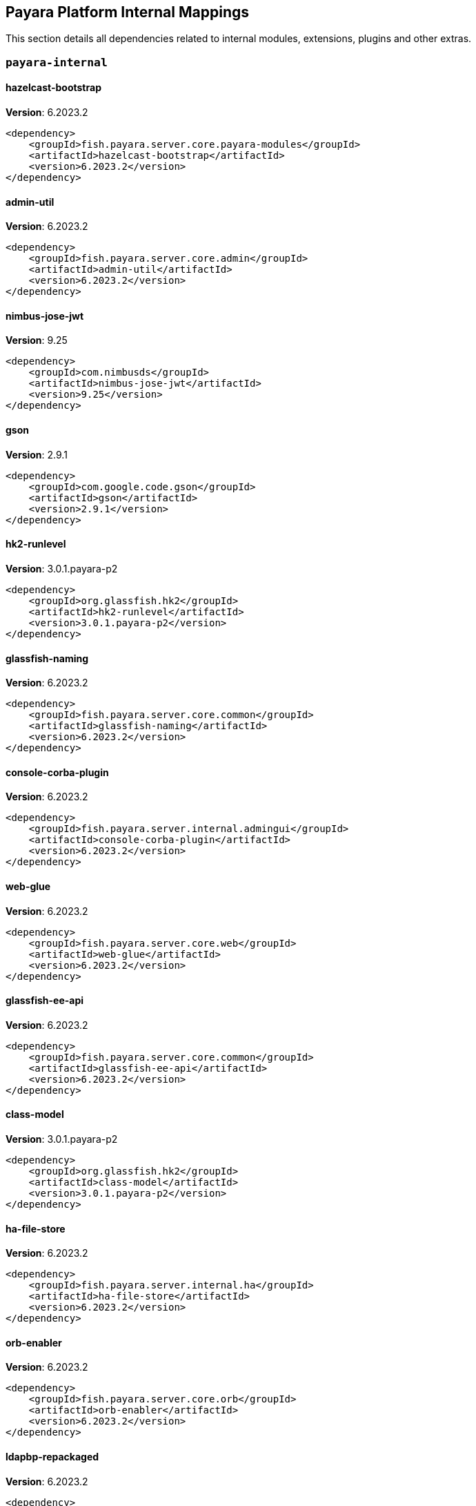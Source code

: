 [[internals]]
== Payara Platform Internal Mappings

This section details all dependencies related to internal modules, extensions, plugins and other extras.

[[payara-internal]]
=== `payara-internal`

[[hazelcast-bootstrap]]
==== *hazelcast-bootstrap*
**Version**: 6.2023.2

[source,xml]
----
<dependency>
    <groupId>fish.payara.server.core.payara-modules</groupId>
    <artifactId>hazelcast-bootstrap</artifactId>
    <version>6.2023.2</version>
</dependency>
----
[[admin-util]]
==== *admin-util*
**Version**: 6.2023.2

[source,xml]
----
<dependency>
    <groupId>fish.payara.server.core.admin</groupId>
    <artifactId>admin-util</artifactId>
    <version>6.2023.2</version>
</dependency>
----
[[nimbus-jose-jwt]]
==== *nimbus-jose-jwt*
**Version**: 9.25

[source,xml]
----
<dependency>
    <groupId>com.nimbusds</groupId>
    <artifactId>nimbus-jose-jwt</artifactId>
    <version>9.25</version>
</dependency>
----
[[gson]]
==== *gson*
**Version**: 2.9.1

[source,xml]
----
<dependency>
    <groupId>com.google.code.gson</groupId>
    <artifactId>gson</artifactId>
    <version>2.9.1</version>
</dependency>
----
[[hk2-runlevel]]
==== *hk2-runlevel*
**Version**: 3.0.1.payara-p2

[source,xml]
----
<dependency>
    <groupId>org.glassfish.hk2</groupId>
    <artifactId>hk2-runlevel</artifactId>
    <version>3.0.1.payara-p2</version>
</dependency>
----
[[glassfish-naming]]
==== *glassfish-naming*
**Version**: 6.2023.2

[source,xml]
----
<dependency>
    <groupId>fish.payara.server.core.common</groupId>
    <artifactId>glassfish-naming</artifactId>
    <version>6.2023.2</version>
</dependency>
----
[[console-corba-plugin]]
==== *console-corba-plugin*
**Version**: 6.2023.2

[source,xml]
----
<dependency>
    <groupId>fish.payara.server.internal.admingui</groupId>
    <artifactId>console-corba-plugin</artifactId>
    <version>6.2023.2</version>
</dependency>
----
[[web-glue]]
==== *web-glue*
**Version**: 6.2023.2

[source,xml]
----
<dependency>
    <groupId>fish.payara.server.core.web</groupId>
    <artifactId>web-glue</artifactId>
    <version>6.2023.2</version>
</dependency>
----
[[glassfish-ee-api]]
==== *glassfish-ee-api*
**Version**: 6.2023.2

[source,xml]
----
<dependency>
    <groupId>fish.payara.server.core.common</groupId>
    <artifactId>glassfish-ee-api</artifactId>
    <version>6.2023.2</version>
</dependency>
----
[[class-model]]
==== *class-model*
**Version**: 3.0.1.payara-p2

[source,xml]
----
<dependency>
    <groupId>org.glassfish.hk2</groupId>
    <artifactId>class-model</artifactId>
    <version>3.0.1.payara-p2</version>
</dependency>
----
[[ha-file-store]]
==== *ha-file-store*
**Version**: 6.2023.2

[source,xml]
----
<dependency>
    <groupId>fish.payara.server.internal.ha</groupId>
    <artifactId>ha-file-store</artifactId>
    <version>6.2023.2</version>
</dependency>
----
[[orb-enabler]]
==== *orb-enabler*
**Version**: 6.2023.2

[source,xml]
----
<dependency>
    <groupId>fish.payara.server.core.orb</groupId>
    <artifactId>orb-enabler</artifactId>
    <version>6.2023.2</version>
</dependency>
----
[[ldapbp-repackaged]]
==== *ldapbp-repackaged*
**Version**: 6.2023.2

[source,xml]
----
<dependency>
    <groupId>fish.payara.server.core.packager</groupId>
    <artifactId>ldapbp-repackaged</artifactId>
    <version>6.2023.2</version>
</dependency>
----
[[osgi-container]]
==== *osgi-container*
**Version**: 6.2023.2

[source,xml]
----
<dependency>
    <groupId>fish.payara.server.internal.osgi-platforms</groupId>
    <artifactId>osgi-container</artifactId>
    <version>6.2023.2</version>
</dependency>
----
[[rest-monitoring-service]]
==== *rest-monitoring-service*
**Version**: 6.2023.2

[source,xml]
----
<dependency>
    <groupId>fish.payara.server.internal.payara-appserver-modules</groupId>
    <artifactId>rest-monitoring-service</artifactId>
    <version>6.2023.2</version>
</dependency>
----
[[monitoring-console-api]]
==== *monitoring-console-api*
**Version**: 2.0.1

[source,xml]
----
<dependency>
    <groupId>fish.payara.monitoring-console</groupId>
    <artifactId>monitoring-console-api</artifactId>
    <version>2.0.1</version>
</dependency>
----
[[microprofile-metrics]]
==== *microprofile-metrics*
**Version**: 6.2023.2

[source,xml]
----
<dependency>
    <groupId>fish.payara.server.internal.payara-appserver-modules</groupId>
    <artifactId>microprofile-metrics</artifactId>
    <version>6.2023.2</version>
</dependency>
----
[[jakarta.activation-api]]
==== *jakarta.activation-api*
**Version**: 2.1.0

[source,xml]
----
<dependency>
    <groupId>jakarta.activation</groupId>
    <artifactId>jakarta.activation-api</artifactId>
    <version>2.1.0</version>
</dependency>
----
[[payara-executor-service]]
==== *payara-executor-service*
**Version**: 6.2023.2

[source,xml]
----
<dependency>
    <groupId>fish.payara.server.core.payara-modules</groupId>
    <artifactId>payara-executor-service</artifactId>
    <version>6.2023.2</version>
</dependency>
----
[[jboss-logging]]
==== *jboss-logging*
**Version**: 3.5.0.final

[source,xml]
----
<dependency>
    <groupId>org.jboss.logging</groupId>
    <artifactId>jboss-logging</artifactId>
    <version>3.5.0.final</version>
</dependency>
----
[[mimepull]]
==== *mimepull*
**Version**: 1.10.0

[source,xml]
----
<dependency>
    <groupId>org.jvnet.mimepull</groupId>
    <artifactId>mimepull</artifactId>
    <version>1.10.0</version>
</dependency>
----
[[internal-api]]
==== *internal-api*
**Version**: 6.2023.2

[source,xml]
----
<dependency>
    <groupId>fish.payara.server.core.common</groupId>
    <artifactId>internal-api</artifactId>
    <version>6.2023.2</version>
</dependency>
----
[[appclient-connector]]
==== *appclient-connector*
**Version**: 6.2023.2

[source,xml]
----
<dependency>
    <groupId>fish.payara.server.internal.appclient.server</groupId>
    <artifactId>appclient-connector</artifactId>
    <version>6.2023.2</version>
</dependency>
----
[[dataprovider]]
==== *dataprovider*
**Version**: 6.2023.2

[source,xml]
----
<dependency>
    <groupId>fish.payara.server.internal.admingui</groupId>
    <artifactId>dataprovider</artifactId>
    <version>6.2023.2</version>
</dependency>
----
[[jakarta.resource-api]]
==== *jakarta.resource-api*
**Version**: 2.1.0

[source,xml]
----
<dependency>
    <groupId>jakarta.resource</groupId>
    <artifactId>jakarta.resource-api</artifactId>
    <version>2.1.0</version>
</dependency>
----
[[glassfish-oracle-jdbc-driver-packages]]
==== *glassfish-oracle-jdbc-driver-packages*
**Version**: 6.2023.2

[source,xml]
----
<dependency>
    <groupId>fish.payara.server.internal.persistence</groupId>
    <artifactId>glassfish-oracle-jdbc-driver-packages</artifactId>
    <version>6.2023.2</version>
</dependency>
----
[[json-smart]]
==== *json-smart*
**Version**: 2.4.8

[source,xml]
----
<dependency>
    <groupId>net.minidev</groupId>
    <artifactId>json-smart</artifactId>
    <version>2.4.8</version>
</dependency>
----
[[stats77]]
==== *stats77*
**Version**: 6.2023.2

[source,xml]
----
<dependency>
    <groupId>fish.payara.server.core.common</groupId>
    <artifactId>stats77</artifactId>
    <version>6.2023.2</version>
</dependency>
----
[[glassfish]]
==== *glassfish*
**Version**: 6.2023.2

[source,xml]
----
<dependency>
    <groupId>fish.payara.server.core.nucleus</groupId>
    <artifactId>glassfish</artifactId>
    <version>6.2023.2</version>
</dependency>
----
[[jdbc-admin]]
==== *jdbc-admin*
**Version**: 6.2023.2

[source,xml]
----
<dependency>
    <groupId>fish.payara.server.internal.jdbc</groupId>
    <artifactId>jdbc-admin</artifactId>
    <version>6.2023.2</version>
</dependency>
----
[[cluster-ssh]]
==== *cluster-ssh*
**Version**: 6.2023.2

[source,xml]
----
<dependency>
    <groupId>fish.payara.server.internal.cluster</groupId>
    <artifactId>cluster-ssh</artifactId>
    <version>6.2023.2</version>
</dependency>
----
[[dbschema]]
==== *dbschema*
**Version**: 6.7

[source,xml]
----
<dependency>
    <groupId>org.glassfish.external</groupId>
    <artifactId>dbschema</artifactId>
    <version>6.7</version>
</dependency>
----
[[snakeyaml]]
==== *snakeyaml*
**Version**: 1.33

[source,xml]
----
<dependency>
    <groupId>org.yaml</groupId>
    <artifactId>snakeyaml</artifactId>
    <version>1.33</version>
</dependency>
----
[[org.osgi.util.promise]]
==== *org.osgi.util.promise*
**Version**: 1.2.0

[source,xml]
----
<dependency>
    <groupId>org.osgi</groupId>
    <artifactId>org.osgi.util.promise</artifactId>
    <version>1.2.0</version>
</dependency>
----
[[console-cluster-plugin]]
==== *console-cluster-plugin*
**Version**: 6.2023.2

[source,xml]
----
<dependency>
    <groupId>fish.payara.server.internal.admingui</groupId>
    <artifactId>console-cluster-plugin</artifactId>
    <version>6.2023.2</version>
</dependency>
----
[[jline-builtins]]
==== *jline-builtins*
**Version**: 3.21.0

[source,xml]
----
<dependency>
    <groupId>org.jline</groupId>
    <artifactId>jline-builtins</artifactId>
    <version>3.21.0</version>
</dependency>
----
[[jline-reader]]
==== *jline-reader*
**Version**: 3.21.0

[source,xml]
----
<dependency>
    <groupId>org.jline</groupId>
    <artifactId>jline-reader</artifactId>
    <version>3.21.0</version>
</dependency>
----
[[jline-remote-ssh]]
==== *jline-remote-ssh*
**Version**: 3.21.0

[source,xml]
----
<dependency>
    <groupId>org.jline</groupId>
    <artifactId>jline-remote-ssh</artifactId>
    <version>3.21.0</version>
</dependency>
----
[[jline-remote-telnet]]
==== *jline-remote-telnet*
**Version**: 3.21.0

[source,xml]
----
<dependency>
    <groupId>org.jline</groupId>
    <artifactId>jline-remote-telnet</artifactId>
    <version>3.21.0</version>
</dependency>
----
[[jline-style]]
==== *jline-style*
**Version**: 3.21.0

[source,xml]
----
<dependency>
    <groupId>org.jline</groupId>
    <artifactId>jline-style</artifactId>
    <version>3.21.0</version>
</dependency>
----
[[jline-terminal]]
==== *jline-terminal*
**Version**: 3.21.0

[source,xml]
----
<dependency>
    <groupId>org.jline</groupId>
    <artifactId>jline-terminal</artifactId>
    <version>3.21.0</version>
</dependency>
----
[[jline-terminal-jansi]]
==== *jline-terminal-jansi*
**Version**: 3.21.0

[source,xml]
----
<dependency>
    <groupId>org.jline</groupId>
    <artifactId>jline-terminal-jansi</artifactId>
    <version>3.21.0</version>
</dependency>
----
[[jline-terminal-jna]]
==== *jline-terminal-jna*
**Version**: 3.21.0

[source,xml]
----
<dependency>
    <groupId>org.jline</groupId>
    <artifactId>jline-terminal-jna</artifactId>
    <version>3.21.0</version>
</dependency>
----
[[jline]]
==== *jline*
**Version**: 3.21.0

[source,xml]
----
<dependency>
    <groupId>org.jline</groupId>
    <artifactId>jline</artifactId>
    <version>3.21.0</version>
</dependency>
----
[[glassfish-javassist-packages]]
==== *glassfish-javassist-packages*
**Version**: 6.2023.2

[source,xml]
----
<dependency>
    <groupId>fish.payara.server.internal.core</groupId>
    <artifactId>glassfish-javassist-packages</artifactId>
    <version>6.2023.2</version>
</dependency>
----
[[monitoring-core]]
==== *monitoring-core*
**Version**: 6.2023.2

[source,xml]
----
<dependency>
    <groupId>fish.payara.server.core.admin</groupId>
    <artifactId>monitoring-core</artifactId>
    <version>6.2023.2</version>
</dependency>
----
[[soap-tcp]]
==== *soap-tcp*
**Version**: 6.2023.2

[source,xml]
----
<dependency>
    <groupId>fish.payara.server.internal.webservices</groupId>
    <artifactId>soap-tcp</artifactId>
    <version>6.2023.2</version>
</dependency>
----
[[common-util]]
==== *common-util*
**Version**: 6.2023.2

[source,xml]
----
<dependency>
    <groupId>fish.payara.server.core.common</groupId>
    <artifactId>common-util</artifactId>
    <version>6.2023.2</version>
</dependency>
----
[[ha-hazelcast-store]]
==== *ha-hazelcast-store*
**Version**: 6.2023.2

[source,xml]
----
<dependency>
    <groupId>fish.payara.server.internal.ha</groupId>
    <artifactId>ha-hazelcast-store</artifactId>
    <version>6.2023.2</version>
</dependency>
----
[[org.apache.felix.bundlerepository]]
==== *org.apache.felix.bundlerepository*
**Version**: 2.0.10

[source,xml]
----
<dependency>
    <groupId>org.apache.felix</groupId>
    <artifactId>org.apache.felix.bundlerepository</artifactId>
    <version>2.0.10</version>
</dependency>
----
[[jakarta.json.bind-api]]
==== *jakarta.json.bind-api*
**Version**: 3.0.0

[source,xml]
----
<dependency>
    <groupId>jakarta.json.bind</groupId>
    <artifactId>jakarta.json.bind-api</artifactId>
    <version>3.0.0</version>
</dependency>
----
[[jakarta.interceptor-api]]
==== *jakarta.interceptor-api*
**Version**: 2.1.0

[source,xml]
----
<dependency>
    <groupId>jakarta.interceptor</groupId>
    <artifactId>jakarta.interceptor-api</artifactId>
    <version>2.1.0</version>
</dependency>
----
[[console-plugin-service]]
==== *console-plugin-service*
**Version**: 6.2023.2

[source,xml]
----
<dependency>
    <groupId>fish.payara.server.internal.admingui</groupId>
    <artifactId>console-plugin-service</artifactId>
    <version>6.2023.2</version>
</dependency>
----
[[healthcheck-service-console-plugin]]
==== *healthcheck-service-console-plugin*
**Version**: 6.2023.2

[source,xml]
----
<dependency>
    <groupId>fish.payara.server.internal.admingui</groupId>
    <artifactId>healthcheck-service-console-plugin</artifactId>
    <version>6.2023.2</version>
</dependency>
----
[[docker]]
==== *docker*
**Version**: 6.2023.2

[source,xml]
----
<dependency>
    <groupId>fish.payara.server.internal.docker</groupId>
    <artifactId>docker</artifactId>
    <version>6.2023.2</version>
</dependency>
----
[[load-balancer-admin]]
==== *load-balancer-admin*
**Version**: 6.2023.2

[source,xml]
----
<dependency>
    <groupId>fish.payara.server.internal.load-balancer</groupId>
    <artifactId>load-balancer-admin</artifactId>
    <version>6.2023.2</version>
</dependency>
----
[[microprofile-opentracing]]
==== *microprofile-opentracing*
**Version**: 6.2023.2

[source,xml]
----
<dependency>
    <groupId>fish.payara.server.internal.payara-appserver-modules</groupId>
    <artifactId>microprofile-opentracing</artifactId>
    <version>6.2023.2</version>
</dependency>
----
[[osgi-resource-locator]]
==== *osgi-resource-locator*
**Version**: 1.0.3

[source,xml]
----
<dependency>
    <groupId>org.glassfish.hk2</groupId>
    <artifactId>osgi-resource-locator</artifactId>
    <version>1.0.3</version>
</dependency>
----
[[war-util]]
==== *war-util*
**Version**: 6.2023.2

[source,xml]
----
<dependency>
    <groupId>fish.payara.server.core.web</groupId>
    <artifactId>war-util</artifactId>
    <version>6.2023.2</version>
</dependency>
----
[[microprofile-connector]]
==== *microprofile-connector*
**Version**: 6.2023.2

[source,xml]
----
<dependency>
    <groupId>fish.payara.server.internal.payara-appserver-modules</groupId>
    <artifactId>microprofile-connector</artifactId>
    <version>6.2023.2</version>
</dependency>
----
[[web-naming]]
==== *web-naming*
**Version**: 6.2023.2

[source,xml]
----
<dependency>
    <groupId>fish.payara.server.core.web</groupId>
    <artifactId>web-naming</artifactId>
    <version>6.2023.2</version>
</dependency>
----
[[web-sse]]
==== *web-sse*
**Version**: 6.2023.2

[source,xml]
----
<dependency>
    <groupId>fish.payara.server.core.web</groupId>
    <artifactId>web-sse</artifactId>
    <version>6.2023.2</version>
</dependency>
----
[[eventbus-notifier-console-plugin]]
==== *eventbus-notifier-console-plugin*
**Version**: 6.2023.2

[source,xml]
----
<dependency>
    <groupId>fish.payara.server.internal.admingui</groupId>
    <artifactId>eventbus-notifier-console-plugin</artifactId>
    <version>6.2023.2</version>
</dependency>
----
[[acc-config]]
==== *acc-config*
**Version**: 6.2023.2

[source,xml]
----
<dependency>
    <groupId>fish.payara.server.appclient</groupId>
    <artifactId>acc-config</artifactId>
    <version>6.2023.2</version>
</dependency>
----
[[]]
==== **
**Version**: 6.2023.2

[source,xml]
----
<dependency>
    <groupId></groupId>
    <artifactId></artifactId>
    <version>6.2023.2</version>
</dependency>
----
[[payara-micro-boot]]
==== *payara-micro-boot*
**Version**: 6.2023.2

[source,xml]
----
<dependency>
    <groupId>fish.payara.server.internal.extras</groupId>
    <artifactId>payara-micro-boot</artifactId>
    <version>6.2023.2</version>
</dependency>
----
[[payara-micro-service]]
==== *payara-micro-service*
**Version**: 6.2023.2

[source,xml]
----
<dependency>
    <groupId>fish.payara.server.internal.payara-appserver-modules</groupId>
    <artifactId>payara-micro-service</artifactId>
    <version>6.2023.2</version>
</dependency>
----
[[console-jts-plugin]]
==== *console-jts-plugin*
**Version**: 6.2023.2

[source,xml]
----
<dependency>
    <groupId>fish.payara.server.internal.admingui</groupId>
    <artifactId>console-jts-plugin</artifactId>
    <version>6.2023.2</version>
</dependency>
----
[[microprofile-openapi-api]]
==== *microprofile-openapi-api*
**Version**: 3.0

[source,xml]
----
<dependency>
    <groupId>org.eclipse.microprofile.openapi</groupId>
    <artifactId>microprofile-openapi-api</artifactId>
    <version>3.0</version>
</dependency>
----
[[config-api]]
==== *config-api*
**Version**: 6.2023.2

[source,xml]
----
<dependency>
    <groupId>fish.payara.server.core.admin</groupId>
    <artifactId>config-api</artifactId>
    <version>6.2023.2</version>
</dependency>
----
[[jakarta.enterprise.deploy-api]]
==== *jakarta.enterprise.deploy-api*
**Version**: 1.7.2

[source,xml]
----
<dependency>
    <groupId>jakarta.enterprise.deploy</groupId>
    <artifactId>jakarta.enterprise.deploy-api</artifactId>
    <version>1.7.2</version>
</dependency>
----
[[healthcheck-metrics]]
==== *healthcheck-metrics*
**Version**: 6.2023.2

[source,xml]
----
<dependency>
    <groupId>fish.payara.server.internal.payara-appserver-modules</groupId>
    <artifactId>healthcheck-metrics</artifactId>
    <version>6.2023.2</version>
</dependency>
----
[[jboss-classfilewriter]]
==== *jboss-classfilewriter*
**Version**: 1.2.5.final

[source,xml]
----
<dependency>
    <groupId>org.jboss.classfilewriter</groupId>
    <artifactId>jboss-classfilewriter</artifactId>
    <version>1.2.5.final</version>
</dependency>
----
[[kernel]]
==== *kernel*
**Version**: 6.2023.2

[source,xml]
----
<dependency>
    <groupId>fish.payara.server.core.nucleus</groupId>
    <artifactId>kernel</artifactId>
    <version>6.2023.2</version>
</dependency>
----
[[rest-monitoring-plugin]]
==== *rest-monitoring-plugin*
**Version**: 6.2023.2

[source,xml]
----
<dependency>
    <groupId>fish.payara.server.internal.admingui</groupId>
    <artifactId>rest-monitoring-plugin</artifactId>
    <version>6.2023.2</version>
</dependency>
----
[[opentracing-repackaged]]
==== *opentracing-repackaged*
**Version**: 6.2023.2

[source,xml]
----
<dependency>
    <groupId>fish.payara.server.core.packager</groupId>
    <artifactId>opentracing-repackaged</artifactId>
    <version>6.2023.2</version>
</dependency>
----
[[flashlight-extra-jdk-packages]]
==== *flashlight-extra-jdk-packages*
**Version**: 6.2023.2

[source,xml]
----
<dependency>
    <groupId>fish.payara.server.internal.flashlight</groupId>
    <artifactId>flashlight-extra-jdk-packages</artifactId>
    <version>6.2023.2</version>
</dependency>
----
[[pfl-basic-tools]]
==== *pfl-basic-tools*
**Version**: 4.1.2

[source,xml]
----
<dependency>
    <groupId>org.glassfish.pfl</groupId>
    <artifactId>pfl-basic-tools</artifactId>
    <version>4.1.2</version>
</dependency>
----
[[payara-rest-endpoints]]
==== *payara-rest-endpoints*
**Version**: 6.2023.2

[source,xml]
----
<dependency>
    <groupId>fish.payara.server.internal.payara-appserver-modules</groupId>
    <artifactId>payara-rest-endpoints</artifactId>
    <version>6.2023.2</version>
</dependency>
----
[[aopalliance-repackaged]]
==== *aopalliance-repackaged*
**Version**: 3.0.1.payara-p2

[source,xml]
----
<dependency>
    <groupId>org.glassfish.hk2.external</groupId>
    <artifactId>aopalliance-repackaged</artifactId>
    <version>3.0.1.payara-p2</version>
</dependency>
----
[[microprofile-opentracing-api]]
==== *microprofile-opentracing-api*
**Version**: 3.0

[source,xml]
----
<dependency>
    <groupId>org.eclipse.microprofile.opentracing</groupId>
    <artifactId>microprofile-opentracing-api</artifactId>
    <version>3.0</version>
</dependency>
----
[[hk2-utils]]
==== *hk2-utils*
**Version**: 3.0.1.payara-p2

[source,xml]
----
<dependency>
    <groupId>org.glassfish.hk2</groupId>
    <artifactId>hk2-utils</artifactId>
    <version>3.0.1.payara-p2</version>
</dependency>
----
[[hk2-extras]]
==== *hk2-extras*
**Version**: 3.0.1.payara-p2

[source,xml]
----
<dependency>
    <groupId>org.glassfish.hk2</groupId>
    <artifactId>hk2-extras</artifactId>
    <version>3.0.1.payara-p2</version>
</dependency>
----
[[orb-connector]]
==== *orb-connector*
**Version**: 6.2023.2

[source,xml]
----
<dependency>
    <groupId>fish.payara.server.core.orb</groupId>
    <artifactId>orb-connector</artifactId>
    <version>6.2023.2</version>
</dependency>
----
[[pfl-tf]]
==== *pfl-tf*
**Version**: 4.1.2

[source,xml]
----
<dependency>
    <groupId>org.glassfish.pfl</groupId>
    <artifactId>pfl-tf</artifactId>
    <version>4.1.2</version>
</dependency>
----
[[jsr107-repackaged]]
==== *jsr107-repackaged*
**Version**: 6.2023.2

[source,xml]
----
<dependency>
    <groupId>fish.payara.server.internal.payara-modules</groupId>
    <artifactId>jsr107-repackaged</artifactId>
    <version>6.2023.2</version>
</dependency>
----
[[microprofile-fault-tolerance]]
==== *microprofile-fault-tolerance*
**Version**: 6.2023.2

[source,xml]
----
<dependency>
    <groupId>fish.payara.server.internal.payara-appserver-modules</groupId>
    <artifactId>microprofile-fault-tolerance</artifactId>
    <version>6.2023.2</version>
</dependency>
----
[[web-ha]]
==== *web-ha*
**Version**: 6.2023.2

[source,xml]
----
<dependency>
    <groupId>fish.payara.server.internal.web</groupId>
    <artifactId>web-ha</artifactId>
    <version>6.2023.2</version>
</dependency>
----
[[metro-glue]]
==== *metro-glue*
**Version**: 6.2023.2

[source,xml]
----
<dependency>
    <groupId>fish.payara.server.internal.webservices</groupId>
    <artifactId>metro-glue</artifactId>
    <version>6.2023.2</version>
</dependency>
----
[[microprofile-jwt-auth-api]]
==== *microprofile-jwt-auth-api*
**Version**: 2.0

[source,xml]
----
<dependency>
    <groupId>org.eclipse.microprofile.jwt</groupId>
    <artifactId>microprofile-jwt-auth-api</artifactId>
    <version>2.0</version>
</dependency>
----
[[glassfish-corba-csiv2-idl]]
==== *glassfish-corba-csiv2-idl*
**Version**: 4.2.4.payara-p2

[source,xml]
----
<dependency>
    <groupId>org.glassfish.corba</groupId>
    <artifactId>glassfish-corba-csiv2-idl</artifactId>
    <version>4.2.4.payara-p2</version>
</dependency>
----
[[microprofile-jwt-auth]]
==== *microprofile-jwt-auth*
**Version**: 6.2023.2

[source,xml]
----
<dependency>
    <groupId>fish.payara.server.internal.payara-appserver-modules</groupId>
    <artifactId>microprofile-jwt-auth</artifactId>
    <version>6.2023.2</version>
</dependency>
----
[[notification-eventbus-core]]
==== *notification-eventbus-core*
**Version**: 6.2023.2

[source,xml]
----
<dependency>
    <groupId>fish.payara.server.internal.payara-modules</groupId>
    <artifactId>notification-eventbus-core</artifactId>
    <version>6.2023.2</version>
</dependency>
----
[[monitoring-console-core]]
==== *monitoring-console-core*
**Version**: 6.2023.2

[source,xml]
----
<dependency>
    <groupId>fish.payara.server.internal.monitoring-console</groupId>
    <artifactId>monitoring-console-core</artifactId>
    <version>6.2023.2</version>
</dependency>
----
[[schema2beans]]
==== *schema2beans*
**Version**: 6.7

[source,xml]
----
<dependency>
    <groupId>org.glassfish.external</groupId>
    <artifactId>schema2beans</artifactId>
    <version>6.7</version>
</dependency>
----
[[resources-connector]]
==== *resources-connector*
**Version**: 6.2023.2

[source,xml]
----
<dependency>
    <groupId>fish.payara.server.core.resources</groupId>
    <artifactId>resources-connector</artifactId>
    <version>6.2023.2</version>
</dependency>
----
[[osgi-adapter]]
==== *osgi-adapter*
**Version**: 3.0.1.payara-p2

[source,xml]
----
<dependency>
    <groupId>org.glassfish.hk2</groupId>
    <artifactId>osgi-adapter</artifactId>
    <version>3.0.1.payara-p2</version>
</dependency>
----
[[web-core]]
==== *web-core*
**Version**: 6.2023.2

[source,xml]
----
<dependency>
    <groupId>fish.payara.server.core.web</groupId>
    <artifactId>web-core</artifactId>
    <version>6.2023.2</version>
</dependency>
----
[[microprofile-config-api]]
==== *microprofile-config-api*
**Version**: 3.0

[source,xml]
----
<dependency>
    <groupId>org.eclipse.microprofile.config</groupId>
    <artifactId>microprofile-config-api</artifactId>
    <version>3.0</version>
</dependency>
----
[[payara-jsr107]]
==== *payara-jsr107*
**Version**: 6.2023.2

[source,xml]
----
<dependency>
    <groupId>fish.payara.server.internal.payara-appserver-modules</groupId>
    <artifactId>payara-jsr107</artifactId>
    <version>6.2023.2</version>
</dependency>
----
[[bcel]]
==== *bcel*
**Version**: 6.7.0

[source,xml]
----
<dependency>
    <groupId>org.apache.bcel</groupId>
    <artifactId>bcel</artifactId>
    <version>6.7.0</version>
</dependency>
----
[[gmbal]]
==== *gmbal*
**Version**: 4.0.3

[source,xml]
----
<dependency>
    <groupId>org.glassfish.gmbal</groupId>
    <artifactId>gmbal</artifactId>
    <version>4.0.3</version>
</dependency>
----
[[yasson]]
==== *yasson*
**Version**: 3.0.2

[source,xml]
----
<dependency>
    <groupId>org.eclipse</groupId>
    <artifactId>yasson</artifactId>
    <version>3.0.2</version>
</dependency>
----
[[faces-compat]]
==== *faces-compat*
**Version**: 6.2023.2

[source,xml]
----
<dependency>
    <groupId>fish.payara.server.internal.admingui</groupId>
    <artifactId>faces-compat</artifactId>
    <version>6.2023.2</version>
</dependency>
----
[[microprofile-console-plugin]]
==== *microprofile-console-plugin*
**Version**: 6.2023.2

[source,xml]
----
<dependency>
    <groupId>fish.payara.server.internal.admingui</groupId>
    <artifactId>microprofile-console-plugin</artifactId>
    <version>6.2023.2</version>
</dependency>
----
[[pfl-dynamic]]
==== *pfl-dynamic*
**Version**: 4.1.2

[source,xml]
----
<dependency>
    <groupId>org.glassfish.pfl</groupId>
    <artifactId>pfl-dynamic</artifactId>
    <version>4.1.2</version>
</dependency>
----
[[healthcheck-core]]
==== *healthcheck-core*
**Version**: 6.2023.2

[source,xml]
----
<dependency>
    <groupId>fish.payara.server.core.payara-modules</groupId>
    <artifactId>healthcheck-core</artifactId>
    <version>6.2023.2</version>
</dependency>
----
[[hk2-locator]]
==== *hk2-locator*
**Version**: 3.0.1.payara-p2

[source,xml]
----
<dependency>
    <groupId>org.glassfish.hk2</groupId>
    <artifactId>hk2-locator</artifactId>
    <version>3.0.1.payara-p2</version>
</dependency>
----
[[accessors-smart]]
==== *accessors-smart*
**Version**: 2.4.8

[source,xml]
----
<dependency>
    <groupId>net.minidev</groupId>
    <artifactId>accessors-smart</artifactId>
    <version>2.4.8</version>
</dependency>
----
[[console-common-full-plugin]]
==== *console-common-full-plugin*
**Version**: 6.2023.2

[source,xml]
----
<dependency>
    <groupId>fish.payara.server.internal.admingui</groupId>
    <artifactId>console-common-full-plugin</artifactId>
    <version>6.2023.2</version>
</dependency>
----
[[config-types]]
==== *config-types*
**Version**: 6.2023.2

[source,xml]
----
<dependency>
    <groupId>fish.payara.server.core.hk2</groupId>
    <artifactId>config-types</artifactId>
    <version>6.2023.2</version>
</dependency>
----
[[rest-client]]
==== *rest-client*
**Version**: 6.2023.2

[source,xml]
----
<dependency>
    <groupId>fish.payara.server.internal.admin</groupId>
    <artifactId>rest-client</artifactId>
    <version>6.2023.2</version>
</dependency>
----
[[orb-iiop]]
==== *orb-iiop*
**Version**: 6.2023.2

[source,xml]
----
<dependency>
    <groupId>fish.payara.server.internal.orb</groupId>
    <artifactId>orb-iiop</artifactId>
    <version>6.2023.2</version>
</dependency>
----
[[microprofile-config]]
==== *microprofile-config*
**Version**: 6.2023.2

[source,xml]
----
<dependency>
    <groupId>fish.payara.server.internal.payara-appserver-modules</groupId>
    <artifactId>microprofile-config</artifactId>
    <version>6.2023.2</version>
</dependency>
----
[[payara-console-extras]]
==== *payara-console-extras*
**Version**: 6.2023.2

[source,xml]
----
<dependency>
    <groupId>fish.payara.server.internal.admingui</groupId>
    <artifactId>payara-console-extras</artifactId>
    <version>6.2023.2</version>
</dependency>
----
[[antlr-repackaged]]
==== *antlr-repackaged*
**Version**: 6.2023.2

[source,xml]
----
<dependency>
    <groupId>fish.payara.server.internal.packager</groupId>
    <artifactId>antlr-repackaged</artifactId>
    <version>6.2023.2</version>
</dependency>
----
[[gf-admingui-connector]]
==== *gf-admingui-connector*
**Version**: 6.2023.2

[source,xml]
----
<dependency>
    <groupId>fish.payara.server.internal.admingui</groupId>
    <artifactId>gf-admingui-connector</artifactId>
    <version>6.2023.2</version>
</dependency>
----
[[hk2-core]]
==== *hk2-core*
**Version**: 3.0.1.payara-p2

[source,xml]
----
<dependency>
    <groupId>org.glassfish.hk2</groupId>
    <artifactId>hk2-core</artifactId>
    <version>3.0.1.payara-p2</version>
</dependency>
----
[[logging]]
==== *logging*
**Version**: 6.2023.2

[source,xml]
----
<dependency>
    <groupId>fish.payara.server.core.nucleus</groupId>
    <artifactId>logging</artifactId>
    <version>6.2023.2</version>
</dependency>
----
[[ssl-impl]]
==== *ssl-impl*
**Version**: 6.2023.2

[source,xml]
----
<dependency>
    <groupId>fish.payara.server.core.security</groupId>
    <artifactId>ssl-impl</artifactId>
    <version>6.2023.2</version>
</dependency>
----
[[jdbc-runtime]]
==== *jdbc-runtime*
**Version**: 6.2023.2

[source,xml]
----
<dependency>
    <groupId>fish.payara.server.internal.jdbc</groupId>
    <artifactId>jdbc-runtime</artifactId>
    <version>6.2023.2</version>
</dependency>
----
[[microprofile-rest-client-api]]
==== *microprofile-rest-client-api*
**Version**: 3.0

[source,xml]
----
<dependency>
    <groupId>org.eclipse.microprofile.rest.client</groupId>
    <artifactId>microprofile-rest-client-api</artifactId>
    <version>3.0</version>
</dependency>
----
[[simple-glassfish-api]]
==== *simple-glassfish-api*
**Version**: 6.2023.2

[source,xml]
----
<dependency>
    <groupId>fish.payara.server.core.common</groupId>
    <artifactId>simple-glassfish-api</artifactId>
    <version>6.2023.2</version>
</dependency>
----
[[cluster-admin]]
==== *cluster-admin*
**Version**: 6.2023.2

[source,xml]
----
<dependency>
    <groupId>fish.payara.server.internal.cluster</groupId>
    <artifactId>cluster-admin</artifactId>
    <version>6.2023.2</version>
</dependency>
----
[[environment-warning]]
==== *environment-warning*
**Version**: 6.2023.2

[source,xml]
----
<dependency>
    <groupId>fish.payara.server.internal.payara-appserver-modules</groupId>
    <artifactId>environment-warning</artifactId>
    <version>6.2023.2</version>
</dependency>
----
[[microprofile-metrics-api]]
==== *microprofile-metrics-api*
**Version**: 4.0

[source,xml]
----
<dependency>
    <groupId>org.eclipse.microprofile.metrics</groupId>
    <artifactId>microprofile-metrics-api</artifactId>
    <version>4.0</version>
</dependency>
----
[[console-reference-manual-plugin]]
==== *console-reference-manual-plugin*
**Version**: 6.2023.2

[source,xml]
----
<dependency>
    <groupId>fish.payara.server.internal.admingui</groupId>
    <artifactId>console-reference-manual-plugin</artifactId>
    <version>6.2023.2</version>
</dependency>
----
[[org.osgi.util.function]]
==== *org.osgi.util.function*
**Version**: 1.2.0

[source,xml]
----
<dependency>
    <groupId>org.osgi</groupId>
    <artifactId>org.osgi.util.function</artifactId>
    <version>1.2.0</version>
</dependency>
----
[[glassfish-mbeanserver]]
==== *glassfish-mbeanserver*
**Version**: 6.2023.2

[source,xml]
----
<dependency>
    <groupId>fish.payara.server.core.common</groupId>
    <artifactId>glassfish-mbeanserver</artifactId>
    <version>6.2023.2</version>
</dependency>
----
[[monitoring-console-process]]
==== *monitoring-console-process*
**Version**: 2.0.1

[source,xml]
----
<dependency>
    <groupId>fish.payara.monitoring-console</groupId>
    <artifactId>monitoring-console-process</artifactId>
    <version>2.0.1</version>
</dependency>
----
[[j-interop-repackaged]]
==== *j-interop-repackaged*
**Version**: 6.2023.2

[source,xml]
----
<dependency>
    <groupId>fish.payara.server.internal.packager</groupId>
    <artifactId>j-interop-repackaged</artifactId>
    <version>6.2023.2</version>
</dependency>
----
[[grizzly-npn-osgi]]
==== *grizzly-npn-osgi*
**Version**: 2.0.0

[source,xml]
----
<dependency>
    <groupId>org.glassfish.grizzly</groupId>
    <artifactId>grizzly-npn-osgi</artifactId>
    <version>2.0.0</version>
</dependency>
----
[[resources-runtime]]
==== *resources-runtime*
**Version**: 6.2023.2

[source,xml]
----
<dependency>
    <groupId>fish.payara.server.internal.resources</groupId>
    <artifactId>resources-runtime</artifactId>
    <version>6.2023.2</version>
</dependency>
----
[[notification-core]]
==== *notification-core*
**Version**: 6.2023.2

[source,xml]
----
<dependency>
    <groupId>fish.payara.server.internal.payara-modules</groupId>
    <artifactId>notification-core</artifactId>
    <version>6.2023.2</version>
</dependency>
----
[[glassfish-grizzly-extra-all]]
==== *glassfish-grizzly-extra-all*
**Version**: 6.2023.2

[source,xml]
----
<dependency>
    <groupId>fish.payara.server.internal.grizzly</groupId>
    <artifactId>glassfish-grizzly-extra-all</artifactId>
    <version>6.2023.2</version>
</dependency>
----
[[rest-client-ssl]]
==== *rest-client-ssl*
**Version**: 6.2023.2

[source,xml]
----
<dependency>
    <groupId>fish.payara.server.internal.payara-appserver-modules</groupId>
    <artifactId>rest-client-ssl</artifactId>
    <version>6.2023.2</version>
</dependency>
----
[[requesttracing-core]]
==== *requesttracing-core*
**Version**: 6.2023.2

[source,xml]
----
<dependency>
    <groupId>fish.payara.server.core.payara-modules</groupId>
    <artifactId>requesttracing-core</artifactId>
    <version>6.2023.2</version>
</dependency>
----
[[gf-restadmin-connector]]
==== *gf-restadmin-connector*
**Version**: 6.2023.2

[source,xml]
----
<dependency>
    <groupId>fish.payara.server.internal.admin</groupId>
    <artifactId>gf-restadmin-connector</artifactId>
    <version>6.2023.2</version>
</dependency>
----
[[cluster-common]]
==== *cluster-common*
**Version**: 6.2023.2

[source,xml]
----
<dependency>
    <groupId>fish.payara.server.internal.cluster</groupId>
    <artifactId>cluster-common</artifactId>
    <version>6.2023.2</version>
</dependency>
----
[[console-web-plugin]]
==== *console-web-plugin*
**Version**: 6.2023.2

[source,xml]
----
<dependency>
    <groupId>fish.payara.server.internal.admingui</groupId>
    <artifactId>console-web-plugin</artifactId>
    <version>6.2023.2</version>
</dependency>
----
[[classmate]]
==== *classmate*
**Version**: 1.5.0

[source,xml]
----
<dependency>
    <groupId>com.fasterxml</groupId>
    <artifactId>classmate</artifactId>
    <version>1.5.0</version>
</dependency>
----
[[healthcheck-checker]]
==== *healthcheck-checker*
**Version**: 6.2023.2

[source,xml]
----
<dependency>
    <groupId>fish.payara.server.internal.payara-appserver-modules</groupId>
    <artifactId>healthcheck-checker</artifactId>
    <version>6.2023.2</version>
</dependency>
----
[[parsson]]
==== *parsson*
**Version**: 1.1.1.payara-p1

[source,xml]
----
<dependency>
    <groupId>org.eclipse.parsson</groupId>
    <artifactId>parsson</artifactId>
    <version>1.1.1.payara-p1</version>
</dependency>
----
[[jakarta.json-api]]
==== *jakarta.json-api*
**Version**: 2.1.0

[source,xml]
----
<dependency>
    <groupId>jakarta.json</groupId>
    <artifactId>jakarta.json-api</artifactId>
    <version>2.1.0</version>
</dependency>
----
[[jakarta.json]]
==== *jakarta.json*
**Version**: 1.1.1.payara-p1

[source,xml]
----
<dependency>
    <groupId>org.eclipse.parsson</groupId>
    <artifactId>jakarta.json</artifactId>
    <version>1.1.1.payara-p1</version>
</dependency>
----
[[pfl-basic]]
==== *pfl-basic*
**Version**: 4.1.2

[source,xml]
----
<dependency>
    <groupId>org.glassfish.pfl</groupId>
    <artifactId>pfl-basic</artifactId>
    <version>4.1.2</version>
</dependency>
----
[[microprofile-config-extensions]]
==== *microprofile-config-extensions*
**Version**: 6.2023.2

[source,xml]
----
<dependency>
    <groupId>fish.payara.server.internal.payara-appserver-modules</groupId>
    <artifactId>microprofile-config-extensions</artifactId>
    <version>6.2023.2</version>
</dependency>
----
[[gf-load-balancer-connector]]
==== *gf-load-balancer-connector*
**Version**: 6.2023.2

[source,xml]
----
<dependency>
    <groupId>fish.payara.server.internal.load-balancer</groupId>
    <artifactId>gf-load-balancer-connector</artifactId>
    <version>6.2023.2</version>
</dependency>
----
[[appclient-server-core]]
==== *appclient-server-core*
**Version**: 6.2023.2

[source,xml]
----
<dependency>
    <groupId>fish.payara.server.internal.appclient.server</groupId>
    <artifactId>appclient-server-core</artifactId>
    <version>6.2023.2</version>
</dependency>
----
[[jsr109-impl]]
==== *jsr109-impl*
**Version**: 6.2023.2

[source,xml]
----
<dependency>
    <groupId>fish.payara.server.internal.webservices</groupId>
    <artifactId>jsr109-impl</artifactId>
    <version>6.2023.2</version>
</dependency>
----
[[nucleus-resources]]
==== *nucleus-resources*
**Version**: 6.2023.2

[source,xml]
----
<dependency>
    <groupId>fish.payara.server.core.resourcebase.resources</groupId>
    <artifactId>nucleus-resources</artifactId>
    <version>6.2023.2</version>
</dependency>
----
[[nucleus-grizzly-all]]
==== *nucleus-grizzly-all*
**Version**: 6.2023.2

[source,xml]
----
<dependency>
    <groupId>fish.payara.server.core.grizzly</groupId>
    <artifactId>nucleus-grizzly-all</artifactId>
    <version>6.2023.2</version>
</dependency>
----
[[istack-commons-runtime]]
==== *istack-commons-runtime*
**Version**: 4.0.1

[source,xml]
----
<dependency>
    <groupId>com.sun.istack</groupId>
    <artifactId>istack-commons-runtime</artifactId>
    <version>4.0.1</version>
</dependency>
----
[[wasp]]
==== *wasp*
**Version**: 3.1.0

[source,xml]
----
<dependency>
    <groupId>org.glassfish.wasp</groupId>
    <artifactId>wasp</artifactId>
    <version>3.1.0</version>
</dependency>
----
[[console-jca-plugin]]
==== *console-jca-plugin*
**Version**: 6.2023.2

[source,xml]
----
<dependency>
    <groupId>fish.payara.server.internal.admingui</groupId>
    <artifactId>console-jca-plugin</artifactId>
    <version>6.2023.2</version>
</dependency>
----
[[jakarta-ee9-shim]]
==== *jakarta-ee9-shim*
**Version**: 6.2023.2

[source,xml]
----
<dependency>
    <groupId>fish.payara.server.internal.packager</groupId>
    <artifactId>jakarta-ee9-shim</artifactId>
    <version>6.2023.2</version>
</dependency>
----
[[healthcheck-cpool]]
==== *healthcheck-cpool*
**Version**: 6.2023.2

[source,xml]
----
<dependency>
    <groupId>fish.payara.server.internal.payara-modules</groupId>
    <artifactId>healthcheck-cpool</artifactId>
    <version>6.2023.2</version>
</dependency>
----
[[phonehome-bootstrap]]
==== *phonehome-bootstrap*
**Version**: 6.2023.2

[source,xml]
----
<dependency>
    <groupId>fish.payara.server.internal.payara-modules</groupId>
    <artifactId>phonehome-bootstrap</artifactId>
    <version>6.2023.2</version>
</dependency>
----
[[container-common]]
==== *container-common*
**Version**: 6.2023.2

[source,xml]
----
<dependency>
    <groupId>fish.payara.server.core.common</groupId>
    <artifactId>container-common</artifactId>
    <version>6.2023.2</version>
</dependency>
----
[[dol]]
==== *dol*
**Version**: 6.2023.2

[source,xml]
----
<dependency>
    <groupId>fish.payara.server.core.deployment</groupId>
    <artifactId>dol</artifactId>
    <version>6.2023.2</version>
</dependency>
----
[[osgi-cli-remote]]
==== *osgi-cli-remote*
**Version**: 6.2023.2

[source,xml]
----
<dependency>
    <groupId>fish.payara.server.internal.osgi-platforms</groupId>
    <artifactId>osgi-cli-remote</artifactId>
    <version>6.2023.2</version>
</dependency>
----
[[realm-stores]]
==== *realm-stores*
**Version**: 6.2023.2

[source,xml]
----
<dependency>
    <groupId>fish.payara.server.internal.security</groupId>
    <artifactId>realm-stores</artifactId>
    <version>6.2023.2</version>
</dependency>
----
[[pfl-tf-tools]]
==== *pfl-tf-tools*
**Version**: 4.1.2

[source,xml]
----
<dependency>
    <groupId>org.glassfish.pfl</groupId>
    <artifactId>pfl-tf-tools</artifactId>
    <version>4.1.2</version>
</dependency>
----
[[jts]]
==== *jts*
**Version**: 6.2023.2

[source,xml]
----
<dependency>
    <groupId>fish.payara.server.internal.transaction</groupId>
    <artifactId>jts</artifactId>
    <version>6.2023.2</version>
</dependency>
----
[[microprofile-openapi]]
==== *microprofile-openapi*
**Version**: 6.2023.2

[source,xml]
----
<dependency>
    <groupId>fish.payara.server.internal.payara-appserver-modules</groupId>
    <artifactId>microprofile-openapi</artifactId>
    <version>6.2023.2</version>
</dependency>
----
[[microprofile-fault-tolerance-api]]
==== *microprofile-fault-tolerance-api*
**Version**: 4.0.payara-p1

[source,xml]
----
<dependency>
    <groupId>org.eclipse.microprofile.fault-tolerance</groupId>
    <artifactId>microprofile-fault-tolerance-api</artifactId>
    <version>4.0.payara-p1</version>
</dependency>
----
[[jdbc-config]]
==== *jdbc-config*
**Version**: 6.2023.2

[source,xml]
----
<dependency>
    <groupId>fish.payara.server.internal.jdbc</groupId>
    <artifactId>jdbc-config</artifactId>
    <version>6.2023.2</version>
</dependency>
----
[[console-common]]
==== *console-common*
**Version**: 6.2023.2

[source,xml]
----
<dependency>
    <groupId>fish.payara.server.internal.admingui</groupId>
    <artifactId>console-common</artifactId>
    <version>6.2023.2</version>
</dependency>
----
[[console-jdbc-plugin]]
==== *console-jdbc-plugin*
**Version**: 6.2023.2

[source,xml]
----
<dependency>
    <groupId>fish.payara.server.internal.admingui</groupId>
    <artifactId>console-jdbc-plugin</artifactId>
    <version>6.2023.2</version>
</dependency>
----
[[trilead-ssh2-repackaged]]
==== *trilead-ssh2-repackaged*
**Version**: 6.2023.2

[source,xml]
----
<dependency>
    <groupId>fish.payara.server.internal.packager</groupId>
    <artifactId>trilead-ssh2-repackaged</artifactId>
    <version>6.2023.2</version>
</dependency>
----
[[eddsa]]
==== *eddsa*
**Version**: 0.3.0

[source,xml]
----
<dependency>
    <groupId>net.i2p.crypto</groupId>
    <artifactId>eddsa</artifactId>
    <version>0.3.0</version>
</dependency>
----
[[trilead-ssh2]]
==== *trilead-ssh2*
**Version**: build-217-jenkins-16

[source,xml]
----
<dependency>
    <groupId>org.jenkins-ci</groupId>
    <artifactId>trilead-ssh2</artifactId>
    <version>build-217-jenkins-16</version>
</dependency>
----
[[admin-cli]]
==== *admin-cli*
**Version**: 6.2023.2

[source,xml]
----
<dependency>
    <groupId>fish.payara.server.core.admin</groupId>
    <artifactId>admin-cli</artifactId>
    <version>6.2023.2</version>
</dependency>
----
[[microprofile-health-api]]
==== *microprofile-health-api*
**Version**: 4.0

[source,xml]
----
<dependency>
    <groupId>org.eclipse.microprofile.health</groupId>
    <artifactId>microprofile-health-api</artifactId>
    <version>4.0</version>
</dependency>
----
[[org.eclipse.transformer.payara]]
==== *org.eclipse.transformer.payara*
**Version**: 0.2.9

[source,xml]
----
<dependency>
    <groupId>org.eclipse.transformer</groupId>
    <artifactId>org.eclipse.transformer.payara</artifactId>
    <version>0.2.9</version>
</dependency>
----
[[hk2-config]]
==== *hk2-config*
**Version**: 6.2023.2

[source,xml]
----
<dependency>
    <groupId>fish.payara.server.core.hk2</groupId>
    <artifactId>hk2-config</artifactId>
    <version>6.2023.2</version>
</dependency>
----
[[web-cli]]
==== *web-cli*
**Version**: 6.2023.2

[source,xml]
----
<dependency>
    <groupId>fish.payara.server.core.web</groupId>
    <artifactId>web-cli</artifactId>
    <version>6.2023.2</version>
</dependency>
----
[[admin-core]]
==== *admin-core*
**Version**: 6.2023.2

[source,xml]
----
<dependency>
    <groupId>fish.payara.server.core.admin</groupId>
    <artifactId>admin-core</artifactId>
    <version>6.2023.2</version>
</dependency>
----
[[amx-core]]
==== *amx-core*
**Version**: 6.2023.2

[source,xml]
----
<dependency>
    <groupId>fish.payara.server.core.common</groupId>
    <artifactId>amx-core</artifactId>
    <version>6.2023.2</version>
</dependency>
----
[[ant]]
==== *ant*
**Version**: 6.2023.2

[source,xml]
----
<dependency>
    <groupId>fish.payara.server.internal.packager</groupId>
    <artifactId>ant</artifactId>
    <version>6.2023.2</version>
</dependency>
----
[[hk2-api]]
==== *hk2-api*
**Version**: 3.0.1.payara-p2

[source,xml]
----
<dependency>
    <groupId>org.glassfish.hk2</groupId>
    <artifactId>hk2-api</artifactId>
    <version>3.0.1.payara-p2</version>
</dependency>
----
[[jakartaee-kernel]]
==== *jakartaee-kernel*
**Version**: 6.2023.2

[source,xml]
----
<dependency>
    <groupId>fish.payara.server.internal.core</groupId>
    <artifactId>jakartaee-kernel</artifactId>
    <version>6.2023.2</version>
</dependency>
----
[[launcher]]
==== *launcher*
**Version**: 6.2023.2

[source,xml]
----
<dependency>
    <groupId>fish.payara.server.core.admin</groupId>
    <artifactId>launcher</artifactId>
    <version>6.2023.2</version>
</dependency>
----
[[web-gui-plugin-common]]
==== *web-gui-plugin-common*
**Version**: 6.2023.2

[source,xml]
----
<dependency>
    <groupId>fish.payara.server.core.web</groupId>
    <artifactId>web-gui-plugin-common</artifactId>
    <version>6.2023.2</version>
</dependency>
----
[[rest-service]]
==== *rest-service*
**Version**: 6.2023.2

[source,xml]
----
<dependency>
    <groupId>fish.payara.server.internal.admin</groupId>
    <artifactId>rest-service</artifactId>
    <version>6.2023.2</version>
</dependency>
----
[[jaspic.provider.framework]]
==== *jaspic.provider.framework*
**Version**: 6.2023.2

[source,xml]
----
<dependency>
    <groupId>fish.payara.server.core.security</groupId>
    <artifactId>jaspic.provider.framework</artifactId>
    <version>6.2023.2</version>
</dependency>
----
[[gf-web-connector]]
==== *gf-web-connector*
**Version**: 6.2023.2

[source,xml]
----
<dependency>
    <groupId>fish.payara.server.core.web</groupId>
    <artifactId>gf-web-connector</artifactId>
    <version>6.2023.2</version>
</dependency>
----
[[healthcheck-stuck]]
==== *healthcheck-stuck*
**Version**: 6.2023.2

[source,xml]
----
<dependency>
    <groupId>fish.payara.server.core.payara-modules</groupId>
    <artifactId>healthcheck-stuck</artifactId>
    <version>6.2023.2</version>
</dependency>
----
[[javassist]]
==== *javassist*
**Version**: 3.29.2-ga

[source,xml]
----
<dependency>
    <groupId>org.javassist</groupId>
    <artifactId>javassist</artifactId>
    <version>3.29.2-ga</version>
</dependency>
----
[[glassfish-corba-omgapi]]
==== *glassfish-corba-omgapi*
**Version**: 4.2.4.payara-p2

[source,xml]
----
<dependency>
    <groupId>org.glassfish.corba</groupId>
    <artifactId>glassfish-corba-omgapi</artifactId>
    <version>4.2.4.payara-p2</version>
</dependency>
----
[[api-exporter]]
==== *api-exporter*
**Version**: 6.2023.2

[source,xml]
----
<dependency>
    <groupId>fish.payara.server.core.nucleus</groupId>
    <artifactId>api-exporter</artifactId>
    <version>6.2023.2</version>
</dependency>
----
[[ha-api]]
==== *ha-api*
**Version**: 3.1.13

[source,xml]
----
<dependency>
    <groupId>org.glassfish.ha</groupId>
    <artifactId>ha-api</artifactId>
    <version>3.1.13</version>
</dependency>
----
[[rmic]]
==== *rmic*
**Version**: 4.2.4.payara-p2

[source,xml]
----
<dependency>
    <groupId>org.glassfish.corba</groupId>
    <artifactId>rmic</artifactId>
    <version>4.2.4.payara-p2</version>
</dependency>
----
[[asadmin-recorder]]
==== *asadmin-recorder*
**Version**: 6.2023.2

[source,xml]
----
<dependency>
    <groupId>fish.payara.server.internal.payara-modules</groupId>
    <artifactId>asadmin-recorder</artifactId>
    <version>6.2023.2</version>
</dependency>
----
[[scattered-archive-api]]
==== *scattered-archive-api*
**Version**: 6.2023.2

[source,xml]
----
<dependency>
    <groupId>fish.payara.server.core.common</groupId>
    <artifactId>scattered-archive-api</artifactId>
    <version>6.2023.2</version>
</dependency>
----
[[tiger-types]]
==== *tiger-types*
**Version**: 6.2023.2

[source,xml]
----
<dependency>
    <groupId>fish.payara.server.core.packager</groupId>
    <artifactId>tiger-types</artifactId>
    <version>6.2023.2</version>
</dependency>
----
[[glassfish-corba-internal-api]]
==== *glassfish-corba-internal-api*
**Version**: 4.2.4.payara-p2

[source,xml]
----
<dependency>
    <groupId>org.glassfish.corba</groupId>
    <artifactId>glassfish-corba-internal-api</artifactId>
    <version>4.2.4.payara-p2</version>
</dependency>
----
[[opentracing-adapter]]
==== *opentracing-adapter*
**Version**: 6.2023.2

[source,xml]
----
<dependency>
    <groupId>fish.payara.server.core.payara-modules</groupId>
    <artifactId>opentracing-adapter</artifactId>
    <version>6.2023.2</version>
</dependency>
----
[[microprofile-healthcheck]]
==== *microprofile-healthcheck*
**Version**: 6.2023.2

[source,xml]
----
<dependency>
    <groupId>fish.payara.server.internal.payara-appserver-modules</groupId>
    <artifactId>microprofile-healthcheck</artifactId>
    <version>6.2023.2</version>
</dependency>
----
[[glassfish-extra-jre-packages]]
==== *glassfish-extra-jre-packages*
**Version**: 6.2023.2

[source,xml]
----
<dependency>
    <groupId>fish.payara.server.internal.core</groupId>
    <artifactId>glassfish-extra-jre-packages</artifactId>
    <version>6.2023.2</version>
</dependency>
----
[[woodstox-core]]
==== *woodstox-core*
**Version**: 6.4.0

[source,xml]
----
<dependency>
    <groupId>com.fasterxml.woodstox</groupId>
    <artifactId>woodstox-core</artifactId>
    <version>6.4.0</version>
</dependency>
----
[[isorelax]]
==== *isorelax*
**Version**: 20090621

[source,xml]
----
<dependency>
    <groupId>com.sun.xml.bind.jaxb</groupId>
    <artifactId>isorelax</artifactId>
    <version>20090621</version>
</dependency>
----
[[xsdlib]]
==== *xsdlib*
**Version**: 2013.6.1

[source,xml]
----
<dependency>
    <groupId>net.java.dev.msv</groupId>
    <artifactId>xsdlib</artifactId>
    <version>2013.6.1</version>
</dependency>
----
[[backup]]
==== *backup*
**Version**: 6.2023.2

[source,xml]
----
<dependency>
    <groupId>fish.payara.server.internal.admin</groupId>
    <artifactId>backup</artifactId>
    <version>6.2023.2</version>
</dependency>
----
[[glassfish-corba-orb]]
==== *glassfish-corba-orb*
**Version**: 4.2.4.payara-p2

[source,xml]
----
<dependency>
    <groupId>org.glassfish.corba</groupId>
    <artifactId>glassfish-corba-orb</artifactId>
    <version>4.2.4.payara-p2</version>
</dependency>
----
[[payara-api]]
==== *payara-api*
**Version**: 6.2023.2

[source,xml]
----
<dependency>
    <groupId>fish.payara.api</groupId>
    <artifactId>payara-api</artifactId>
    <version>6.2023.2</version>
</dependency>
----
[[microprofile-config-service]]
==== *microprofile-config-service*
**Version**: 6.2023.2

[source,xml]
----
<dependency>
    <groupId>fish.payara.server.internal.payara-modules</groupId>
    <artifactId>microprofile-config-service</artifactId>
    <version>6.2023.2</version>
</dependency>
----
[[gf-client-module]]
==== *gf-client-module*
**Version**: 6.2023.2

[source,xml]
----
<dependency>
    <groupId>fish.payara.server.appclient</groupId>
    <artifactId>gf-client-module</artifactId>
    <version>6.2023.2</version>
</dependency>
----
[[everit-json-schema]]
==== *everit-json-schema*
**Version**: 1.14.0

[source,xml]
----
<dependency>
    <groupId>com.github.erosb</groupId>
    <artifactId>everit-json-schema</artifactId>
    <version>1.14.0</version>
</dependency>
----
[[hazelcast]]
==== *hazelcast*
**Version**: 5.1.1

[source,xml]
----
<dependency>
    <groupId>com.hazelcast</groupId>
    <artifactId>hazelcast</artifactId>
    <version>5.1.1</version>
</dependency>
----
[[classgraph]]
==== *classgraph*
**Version**: 4.8.139

[source,xml]
----
<dependency>
    <groupId>io.github.classgraph</groupId>
    <artifactId>classgraph</artifactId>
    <version>4.8.139</version>
</dependency>
----
[[json]]
==== *json*
**Version**: 20201115

[source,xml]
----
<dependency>
    <groupId>org.json</groupId>
    <artifactId>json</artifactId>
    <version>20201115</version>
</dependency>
----
[[snakeyaml-engine]]
==== *snakeyaml-engine*
**Version**: 2.3

[source,xml]
----
<dependency>
    <groupId>org.snakeyaml</groupId>
    <artifactId>snakeyaml-engine</artifactId>
    <version>2.3</version>
</dependency>
----
[[amx-javaee]]
==== *amx-javaee*
**Version**: 6.2023.2

[source,xml]
----
<dependency>
    <groupId>fish.payara.server.core.common</groupId>
    <artifactId>amx-javaee</artifactId>
    <version>6.2023.2</version>
</dependency>
----
[[flashlight-framework]]
==== *flashlight-framework*
**Version**: 6.2023.2

[source,xml]
----
<dependency>
    <groupId>fish.payara.server.core.flashlight</groupId>
    <artifactId>flashlight-framework</artifactId>
    <version>6.2023.2</version>
</dependency>
----
[[jakarta.enterprise.lang-model]]
==== *jakarta.enterprise.lang-model*
**Version**: 4.0.1

[source,xml]
----
<dependency>
    <groupId>jakarta.enterprise</groupId>
    <artifactId>jakarta.enterprise.lang-model</artifactId>
    <version>4.0.1</version>
</dependency>
----
[[microprofile-rest-client]]
==== *microprofile-rest-client*
**Version**: 6.2023.2

[source,xml]
----
<dependency>
    <groupId>fish.payara.server.internal.payara-appserver-modules</groupId>
    <artifactId>microprofile-rest-client</artifactId>
    <version>6.2023.2</version>
</dependency>
----
[[jacc.provider.inmemory]]
==== *jacc.provider.inmemory*
**Version**: 6.2023.2

[source,xml]
----
<dependency>
    <groupId>fish.payara.server.internal.security</groupId>
    <artifactId>jacc.provider.inmemory</artifactId>
    <version>6.2023.2</version>
</dependency>
----
[[hk2]]
==== *hk2*
**Version**: 3.0.1.payara-p2

[source,xml]
----
<dependency>
    <groupId>org.glassfish.hk2</groupId>
    <artifactId>hk2</artifactId>
    <version>3.0.1.payara-p2</version>
</dependency>
----
[[microprofile-common]]
==== *microprofile-common*
**Version**: 6.2023.2

[source,xml]
----
<dependency>
    <groupId>fish.payara.server.internal.payara-appserver-modules</groupId>
    <artifactId>microprofile-common</artifactId>
    <version>6.2023.2</version>
</dependency>
----
[[web-embed-api]]
==== *web-embed-api*
**Version**: 6.2023.2

[source,xml]
----
<dependency>
    <groupId>fish.payara.server.core.web</groupId>
    <artifactId>web-embed-api</artifactId>
    <version>6.2023.2</version>
</dependency>
----
[[glassfish-api]]
==== *glassfish-api*
**Version**: 6.2023.2

[source,xml]
----
<dependency>
    <groupId>fish.payara.server.core.common</groupId>
    <artifactId>glassfish-api</artifactId>
    <version>6.2023.2</version>
</dependency>
----
